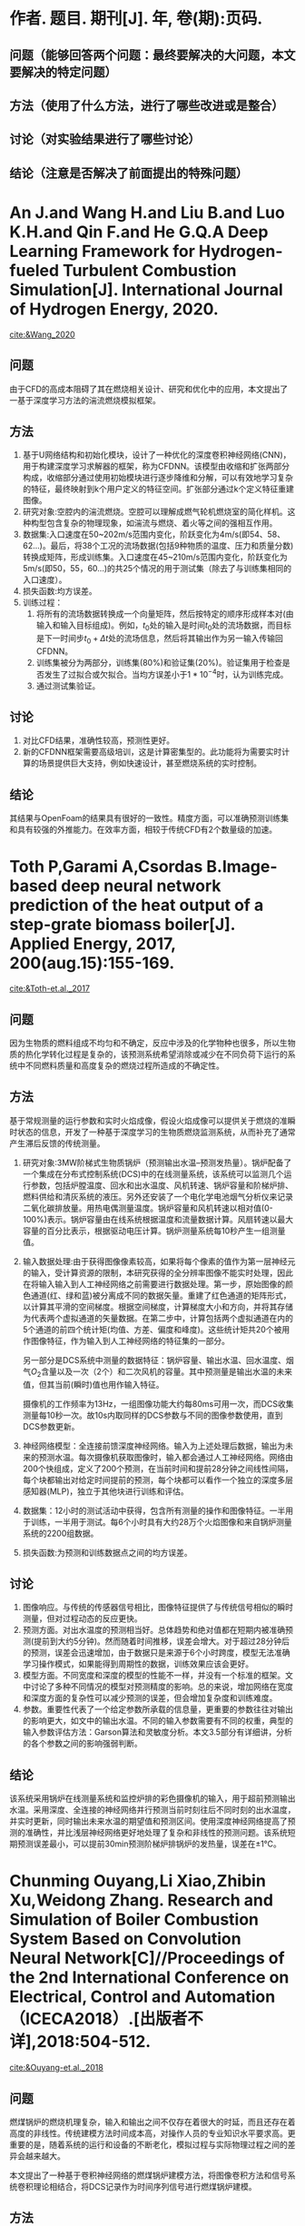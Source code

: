* 作者. 题目. 期刊[J]. 年, 卷(期):页码.
** 问题（能够回答两个问题：最终要解决的大问题，本文要解决的特定问题）
** 方法（使用了什么方法，进行了哪些改进或是整合）
** 讨论（对实验结果进行了哪些讨论）
** 结论（注意是否解决了前面提出的特殊问题）
* An J.and Wang H.and Liu B.and Luo K.H.and Qin F.and He G.Q.A Deep Learning Framework for Hydrogen-fueled Turbulent Combustion Simulation[J]. International Journal of Hydrogen Energy, 2020.
[[cite:&Wang_2020]]
** 问题
由于CFD的高成本阻碍了其在燃烧相关设计、研究和优化中的应用，本文提出了一基于深度学习方法的湍流燃烧模拟框架。
** 方法
1. 基于U网络结构和初始化模块，设计了一种优化的深度卷积神经网络(CNN)，用于构建深度学习求解器的框架，称为CFDNN。该模型由收缩和扩张两部分构成，收缩部分通过使用初始模块进行逐步降维和分解，可以有效地学习复杂的特征，最终映射到k个用户定义的特征空间。扩张部分通过k个定义特征重建图像。
2. 研究对象:空腔内的湍流燃烧。空腔可以理解成燃气轮机燃烧室的简化样机。这种构型包含复杂的物理现象，如湍流与燃烧、着火等之间的强相互作用。
3. 数据集:入口速度在50~202m/s范围内变化，阶跃变化为4m/s(即54、58、62…)。最后，将38个工况的流场数据(包括9种物质的温度、压力和质量分数)转换成矩阵，形成训练集。入口速度在45~210m/s范围内变化，阶跃变化为5m/s(即50，55，60…)的共25个情况的用于测试集（除去了与训练集相同的入口速度）。
4. 损失函数:均方误差。
5. 训练过程：
   1. 将所有的流场数据转换成一个向量矩阵，然后按特定的顺序形成样本对(由输入和输入目标组成)。例如，\(t_{0}\)处的输入是时间\(t_{0}\)处的流场数据，而目标是下一时间步\(t_{0}+\Delta t\)处的流场信息，然后将其输出作为另一输入传输回CFDNN。
   2. 训练集被分为两部分，训练集(80%)和验证集(20%)。验证集用于检查是否发生了过拟合或欠拟合。当均方误差小于\(1*10^{-4}\)时，认为训练完成。
   3. 通过测试集验证。
** 讨论
1. 对比CFD结果，准确性较高，预测性更好。
2. 新的CFDNN框架需要高级培训，这是计算密集型的。此功能将为需要实时计算的场景提供巨大支持，例如快速设计，甚至燃烧系统的实时控制。
** 结论
其结果与OpenFoam的结果具有很好的一致性。精度方面，可以准确预测训练集和具有较强的外推能力。在效率方面，相较于传统CFD有2个数量级的加速。
* Toth P,Garami A,Csordas B.Image-based deep neural network prediction of the heat output of a step-grate biomass boiler[J]. Applied Energy, 2017, 200(aug.15):155-169.
[[cite:&Toth-et.al._2017]]
** 问题
因为生物质的燃料组成不均匀和不确定，反应中涉及的化学物种也很多，所以生物质的热化学转化过程是复杂的，该预测系统希望消除或减少在不同负荷下运行的系统中不同燃料质量和高度复杂的燃烧过程所造成的不确定性。
** 方法
基于常规测量的运行参数和实时火焰成像，假设火焰成像可以提供关于燃烧的准瞬时状态的信息，开发了一种基于深度学习的生物质燃烧监测系统，从而补充了通常产生滞后反馈的传统测量。

1. 研究对象:3MW阶梯式生物质锅炉（预测输出水温--预测发热量）。锅炉配备了一个集成在分布式控制系统(DCS)中的在线测量系统，该系统可以监测几个运行参数，包括炉膛温度、回水和出水温度、风机转速、锅炉容量和阶梯炉排、燃料供给和清灰系统的液压。另外还安装了一个电化学电池烟气分析仪来记录二氧化碳排放量。用热电偶测量温度。锅炉容量和风机转速以相对值(0-100%)表示。锅炉容量由在线系统根据温度和流量数据计算。风扇转速以最大容量的百分比表示，根据驱动电压计算。锅炉测量系统每10秒产生一组测量值。
2. 输入数据处理:由于获得图像像素较高，如果将每个像素的值作为第一层神经元的输入，受计算资源的限制，本研究获得的全分辨率图像不能实时处理，因此在将输入输入到人工神经网络之前需要进行数据处理。第一步，原始图像的颜色通道(红、绿和蓝)被分离成不同的数据矢量。重建了红色通道的矩阵形式，以计算其平滑的空间梯度。根据空间梯度，计算梯度大小和方向，并将其存储为代表两个虚拟通道的矢量数据。在第二步中，计算包括两个虚拟通道在内的5个通道的前四个统计矩(均值、方差、偏度和峰度)。这些统计矩共20个被用作图像特征，作为输入到人工神经网络的特征集的一部分。

   另一部分是DCS系统中测量的数据特征：锅炉容量、输出水温、回水温度、烟气\(O_{2}\)含量以及一次（2个）和二次风机的容量。其中预测量是输出水温的未来值，但其当前(瞬时)值也用作输入特征。

    摄像机的工作频率为13Hz，一组图像功能大约每80ms可用一次，而DCS收集测量每10秒一次。故10s内取同样的DCS参数与不同的图像参数使用，直到DCS参数更新。
3. 神经网络模型：全连接前馈深度神经网络。输入为上述处理后数据，输出为未来的预测水温。每次摄像机获取图像时，输入都会通过人工神经网络。网络由200个快组成，定义了200个预测，在当前时间和提前28分钟之间线性间隔，每个块都输出对给定时间提前的预测，每个块都可以看作一个独立的深度多层感知器(MLP)，独立于其他块进行训练和评估。
4. 数据集：12小时的测试活动中获得，包含所有测量的操作和图像特征。一半用于训练，一半用于测试。每6个小时具有大约28万个火焰图像和来自锅炉测量系统的2200组数据。
5. 损失函数:为预测和训练数据点之间的均方误差。
** 讨论
1. 图像响应。与传统的传感器信号相比，图像特征提供了与传统信号相似的瞬时测量，但对过程动态的反应更快。
2. 预测方面。对出水温度的预测相当好。总体趋势和绝对值都在短期内被准确预测(提前到大约5分钟)。然而随着时间推移，误差会增大。对于超过28分钟后的预测，误差会迅速增加，由于数据只是来源于6个小时跨度，模型无法准确学习操作模式，如果能得到周期性的数据，训练效果应该会更好。
3. 模型方面。不同宽度和深度的模型的性能不一样，并没有一个标准的框架。文中讨论了多种不同情况的模型对预测精度的影响。总的来说，增加网络在宽度和深度方面的复杂性可以减少预测的误差，但会增加复杂度和训练难度。
4. 参数。重要性代表了一个给定参数所承载的信息量，更重要的参数往往对输出的影响更大，如文中的输出水温。不同的输入参数需要有不同的权重，典型的输入参数评估方法：Garson算法和灵敏度分析。本文3.5部分有详细讲，分析的各个参数之间的影响强弱判断。

** 结论
该系统采用锅炉在线测量系统和监控炉排的彩色摄像机的输入，用于超前预测输出水温。采用深度、全连接的神经网络并行预测当前时刻往后不同时刻的出水温度，并实时更新，同时输出未来水温的期望值和预测区间。使用深度神经网络提高了预测的准确性，并比浅层神经网络更好地处理了复杂和非线性的预测问题。该系统短期预测误差最小，可以提前30min预测阶梯炉排锅炉的发热量，误差在±1℃。
* Chunming Ouyang,Li Xiao,Zhibin Xu,Weidong Zhang. Research and Simulation of Boiler Combustion System Based on Convolution Neural Network[C]//Proceedings of the 2nd International Conference on Electrical, Control and Automation（ICECA2018）.[出版者不详],2018:504-512.
[[cite:&Ouyang-et.al._2018]]
** 问题
燃煤锅炉的燃烧机理复杂，输入和输出之间不仅存在着很大的时延，而且还存在着高度的非线性。传统建模方法时间成本高，对操作人员的专业知识水平要求高。更重要的是，随着系统的运行和设备的不断老化，模拟过程与实际物理过程之间的差异会越来越大。

本文提出了一种基于卷积神经网络的燃煤锅炉建模方法，将图像卷积方法和信号系统卷积理论相结合，将DCS记录作为时间序列信号进行燃煤锅炉建模。
** 方法
研究对象:燃煤锅炉。

数据处理:某火电厂燃煤机组2月份DCS的采样数据。监测对象最多60个，每15分钟记录一次，每天有96个采样点，共计2592条采样记录。

选择4个关键变量作为输出：主蒸汽压力，热效率，烟雾排放，锅炉效率。这些指标不仅与运行参数直接相关，而且相互之间存在耦合关系。由于不同类型的数据数量级相差太大，可进行标准化后使用，即\(S'=S-S_{min}/S_{max}-S_{min}\)。

神经网络模型：该网络由两个卷积层组成，然后是两个完全相连的层，将特征建模为输出。通过最小化代价函数来优化网络中的所有参数，包括卷积核参数。该模型为具有时滞、高度非线性和多变量耦合特性的燃煤锅炉系统建模提供了一种很好的解决方案。

损失函数:均方误差。
** 讨论
同传统神经网络模型1和模型2的仿真结果进行了详细的比较和分析。与采用简单全连接神经网络的模型1相比，模型2采用带时滞窗口的神经网络明显提高了输出预测效果。卷积映射的神经网络模型的预测误差比模型2的预测误差进一步减小，表明时间维卷积层可以将数据映射到更好的特征空间，有利于建立更精确的锅炉动态特性仿真。
** 结论
本文是一篇分析型的文章，比较了三种神经网络模型，卷积神经网络预测效果最佳。卷积神经网络可以将数据映射到更好的特征空间，有利于建立更精确的锅炉动态特性仿真。
* Shi Y,Zhong W,Chen X,et al. Combustion optimization of ultra supercritical boiler based on artificial intelligence[J]. Energy, 2019, 170(MAR.1):804-817.
[[cite:&Shi-et.al._2019]]
** 问题
传统的锅炉燃烧优化方法主要依靠实验和工厂试验，但是无论是实验室规模的试验还是计划试验，都不能涵盖所有可能的运行条件和控制系统的限制，这就给锅炉燃烧的优化带来了困难。

本文采用人工神经网络和遗传算法相结合的方法对在役660\(MW\)超超临界燃煤电厂锅炉的燃烧进行了优化。

训练样本中有两类参数。第一类是在优化过程中保持不变的固定参数，包括负荷、煤质和过量空气。第二类是优化参数，包括气流组织方案。在优化过程中，有两种类型的参数进入神经网络。
** 方法
1. 研究对象:660\(MW\)超超临界燃煤电厂锅炉。
2. 神经网络模型：文中共使用3个神经网络模型。神经网络1：热效率预测模型、神经网络2：\(NO_{x}\)排放预测模型（本文的目标），神经网络3：排烟温度预测模型（CFD模拟缺乏排烟温度，该参数重要，需要额外生成）。

   前2个模型有两类输入参数，第一类是在优化过程中保持不变的固定参数，包括负荷、煤质和过量空气。第二类是优化参数，包括配风方案（对13个风门开口的控制），输出为相应的预测值。

   第三个模型，输入为电厂负荷、过量空气、燃煤量、空气总量、二次风与一次风比、屏式过热器出口烟道温度，输出为排烟温度。
3. 数据集：
   1) 从锅炉DCS系统中获取了一个月的锅炉数据，数据间隔为20分钟，共计2100组左右。为避免不稳定的运行数据影响结果，只采用20\(min\)内负荷波动在5\(MW\)以内的运行工况数据。最终得到了452组历史运行数据。
   2) 100组CFD模拟产生的数据。
   3) 由于CFD模拟缺少排烟温度，采用452组历史数据结合神经网络3生成的排烟温度数据。
4. 实验方法：通过遗传算法搜索最合适的操作参数组合来优化操作参数，以实现更高的热效率和更低的\(NO_{x}\)排放。
** 讨论
1. 不同样本训练模型的比较，共进行了不同变量下的27组实验。
   1) 使用452个历史运行数据进行训练。
   2) 使用352个历史运行数据和100个CFD模拟数据进行训练。
   3) 使用452个历史运行数据中随机选择的352个历史运行数据来训练。
   4) 使用452个历史运行数据和100个CFD模拟数据进行训练。

   就结果而言，1效果最好，3效果最差。增加数据和使用CFD模拟数据可提高预测精度。
2. 遗传算法的优化，采用不同的交叉率和变异率。\(NO_{x}\)上限为300\(mg/Nm^{2}\)，超过即淘汰。
   1) 交叉率：0.5。变异率：0.08。
   2) 交叉率：0.9。变异率：0.2。
   3) 交叉率：0.9。变异率：0.08。

   结果为2效果最好。

   从400\(MW\)到660\(MW\)的稳定运行工况中间隔每10\(MW\)随机抽取26组历史运行数据验证效果。
** 结论
1. 本文以660\(MW\)超超临界燃煤电厂的历史运行数据和CFD模拟数据为样本，成功地建立了预测其热效率和\(NO_{x}\)排放的人工神经网络模型，且具有相当的准确性。
2. CFD模拟数据的补充进一步提高了模型的精度。
3. 遗传算法将在大约在50步内收敛。
* Ha N Z,Li J,Zhang B,et al. Prediction of combustion state through a semi-supervised learning model and flame imaging[J]. Fuel, 2020, 289(4):119745.
[[cite:&Han-et.al._2020]]

** 问题
由于燃烧火焰本质上具有复杂性和随机性，很难准确预测燃烧状态。尽管通过基于CNN的模型已经取得了各种进展，但这些模型中的一个很大的问题是需要更多的标签数据来进行训练。预测精度还取决于标记数据的规模和质量。

本文提出了一种新的半监督学习模型来预测燃烧状态。该模型是由DAE、GAN和GPC组合而成的。DAE（去噪自动编码器）用于提取特征，GAN用于训练，GPC（高斯过程分类器）用于预测。结构相似度(SSIM)度量侧重于图像结构信息，作为DAE网络的损失函数，可以提高特征提取的效率。
** 方法
1. 研究对象:4.2\(MW\)重油锅炉炉膛。
2. 整体框架：
   第一阶段：数据采集、预处理和分类。火焰图像被分为原始状态和新状态。原始状态的图像被用来训练DAE-GAN。通过新状态的图像对模型进行评估。

   第二阶段：半监督学习模型的建立。无监督学习过程，先用参数初始化模型，然后用原始图像训练，提取需要的特征。有监督学习过程，提取特征用于训练广义预测模型，并进行预测。新燃烧状态用于微调该模型，并通过微调后模型继续预测。
3. 特征提取：
   1) 未标记图像
   2) 标记图像
   3) 新状态标记图像（理论上不可见的新状态）
4. 数据集：从九种不同燃烧状态获得的火焰图像数据集。对于每个燃烧状态，收集了4000个RGB(红、绿、蓝)火焰图像。
   1) A：在固定一次空气(PA)和二次空气(SA)的不同燃料负荷（FL)下的三种不同燃烧状态。
   2) B：只有PA是变化的。
   3) C：只有SA是变化的。
5. 训练方法：数据集A视为原始状态，而数据集B和C被视为新状态。
   1) 从数据集A中随机选择80%的数据来形成训练数据集A1，其余20%的数据用于验证(数据集A2)。
   2) 数据集A1的94%的数据(A3)用于训练DAE-GAN，其余的6%(数据集A4)用于GPC训练。
   3) 对于新状态，DAE-GAN直接使用，GPC需要进一步微调。数据集B和C的结构类似于数据集A的分配方式，即6%的数据用于微调GPC。
** 讨论
1. 数据集A3、B3和C3中随机选取25%组成测试数据集A5、B5和C5用于验证模型的准确性。A5具有较高准确率，且微调后的模型对B5/C5也具有较高精度。可以看出在大量未标注数据和少量标注数据情况下对燃烧状态预测的有效性。
2. 为了详细考察预测精度，记录了9种燃烧状态下的预测结果。总体而言，所提出的半监督学习模型对燃烧状态提供了可接受的精度和可靠的预测。
3. 通过火焰图像的特征分布可视化，表示9种燃烧状态的区分特征。从相同状态提取的图像特征是聚类的，而不同状态下的图像特征被很好地分开。可以得知火焰图像的代表性特征对于可靠、准确地预测燃烧状态起着决定性的作用。
** 结论
通过模型自动提取火焰的深层特征，对相应的燃烧状态进行预测。该方法只需用一小部分标记图像对高斯过程分类器进行微调，就可以预测新的燃烧状态(看不见)，从而大大节省了计算量。主要成果有：
1. 该模型提取深层特征时的抗噪声能力得到提高。
2. 提出了一个新的损失函数LSSIM。探究了最优的迭代次数和损失率。
3. 该模型具有更好的预测精度，可用于工业应用。
4. 该模型表现出很强的鲁棒性和泛化能力，并且可以很容易地进行微调来预测燃烧稳定性和排放。
* Abubakar  Z ,  Mokheimer E ,  Kamal M M . A review on combustion instabilities in energy generating devices utilizing oxyfuel combustion[J]. International Journal of Energy Research.
[[cite:&Abubakar-et.al._2021]]
** 问题
氧气燃料工艺在燃烧系统中使用纯氧作为氧化剂，以二氧化碳和水为主要燃烧产物。由于使用纯氧，氧燃料燃烧的特点是温度非常高，可能会损坏或降解燃烧系统的组件。因此，使用稀释剂是必要的，以降低这些过高的温度到实际应用的适当限度。较高的稀释度或二氧化碳在混合物中的显著不均匀分布可能会分别导致与局部火焰熄灭和不稳定放热率相关的静态或动态不稳定。

本文综述了在预混和非预混环境下氧燃料燃烧系统中静态和动态不稳定性的现有文献，目的是提供关于燃烧不稳定性研究的理论、数值和实验方法的概述，并重点介绍文献中关于含氧燃料燃烧系统的研究。

** 方法
** 讨论
*** 燃烧不稳定性的一些相关介绍
静态不稳定的驱动机制要求燃烧化学反应发生的必要时间长于燃烧物质的停留时间(或混合时间)，从而使反应不能持续。

Damköhler number：用来确定扩散速率或反应速率对于定义在感兴趣的长度和时间尺度上的稳态化学分布是否更为“重要”。因此，定义：da与特征扩散和反应时间相关联，因此有必要进行定标。较高的Da(Da>>1)导致的反应速率远大于化学平衡的扩散速率，而较低的Da(Da<<1)表明，物种的扩散比化学反应发生快，从而导致化学反应缓慢，甚至在某些临界值处火焰熄灭。

相关问题：
1. 稀薄燃烧的驱动力以减少空气氧化系统中的NOx排放，但也更容易受到静态不稳定性的影响。
2. 通过针对能量含量更高的不同燃料进行优化的燃气轮机。不然燃料带来的不同结果。
3. 燃烧室流道的优化设计。

回火现象：回火在预混火焰中尤为突出，因为燃料和氧化剂已经混合，很容易被向后移动的火焰点燃，并向上游传播。可能会在燃烧室中引发热声不稳定，从而导致高幅度的压力振荡，从而造成严重的损害。

热声不稳现象：非稳定的热释放和压力波动在正反馈中耦合在一起会导致热声的自放大不稳定性。即后续扰动(放热波动)与前一扰动(压力波动)同相，会导致燃烧不稳定性放大。

激发原因：
1. 自身因素：热扩散不稳定性、流体动力不稳定性和所谓的瑞利-泰勒不稳定性。
2. 火焰与其周围环境的相互作用或某些外力可以激发热声不稳定性。在这种情况下，热释放的波动，进而是声压的波动，通常是燃烧反应物的入口质量流量或火焰-涡流相互作用波动的结果
*** 含氧燃料燃烧的静态不稳定
使用烟气中回收的二氧化碳作为氧气燃烧过程中的稀释剂，以降低因使用纯氧作为氧化剂而产生的过高温度。二氧化碳稀释影响燃烧参数，如火焰速度、混合物传输特性，并最终影响停留和化学时间尺度（浓度高时间长，\(CO_{2}\)高热容）。同时火焰的宏观结构取决于\(CO_{2} \)浓度水平。
*** 含氧燃料燃烧的热声不稳定
1. 在低浓度下，放热波动随\(CO_{2}\)稀释度的增加而增大。在二氧化碳浓度较高时，波动会受到抑制。
2. 放热波动随当量比的降低而减小。
3. 火焰振荡受火焰长度的控制。
** 结论
本文讨论了在含氧燃料燃烧系统中使用的预混和非预混火焰稳定性，主要集中在二氧化碳稀释对火焰稳定性特性的影响。此外，还着重介绍了研究燃烧不稳定性的基本方法、理论方法和实验方法。文献中关于静态不稳定性的重点包括通过使用稀释剂来降低氧燃烧温度，这反过来又会在高浓度时由于以下原因而导致火焰熄灭，例如热损失、可燃性限制和流动对火焰施加的压力。氧气燃烧使用的最常见的稀释剂是二氧化碳，这是一种含有氧气的化合物，可以在一定条件下参与反应，增加了火焰行为的复杂性。稀释剂浓度对氧燃料火焰的宏观和微观结构以及相关的稳定性特性都有很大的影响。

关于氧燃料火焰在富氧和富氢条件下的静态稳定极限的扩展，已有几项研究报道。预热也被作为提高氧气燃烧系统熄火极限的一种手段进行了研究。

氧气燃料研究的另一个主要差距是对二氧化碳以外的稀释剂的研究。\(H_{2}O\)稀释通常被认为是氧气燃料系统中二氧化碳稀释的一种替代方案；然而，还没有提供强有力的实验证据来证明\(H_{2}O\)是氧气燃料系统的可行选择。

与静态不稳定性非常相似，氧气燃烧过程中的热声不稳定性也主要由稀释剂浓度驱动，从而导致流动和火焰动力学的变化。虽然稀释剂驱动的流动和火焰动力学会影响系统的动态稳定性已达成共识，但在文献中还没有发现将稀释剂的使用与氧燃烧稳定性联系起来的通用机制来预测系统的稳定性特性。然而，挑战是确定一个声学量，该声量包含了考虑稀释剂的氧燃烧热释放波动的驱动参数。值得注意的是，对于非预混氧火焰，除了识别这些参数外，还必须决定应利用两股气流(燃料或氧化剂气流)的哪一侧来诱导所需的火焰响应。此外，虽然现有的研究主要集中在自激不稳定性主要受燃烧室的自然谐波影响，但目前作者还没有找到任何研究外部强迫含氧燃料火焰不稳定性的研究。目前，对二氧化碳稀释氧燃料燃烧系统中外部强迫的影响缺乏了解，对开发预测这些系统中火焰动态响应的模型的能力产生了不利影响。
* Golgiyaz S ,  Talu M F ,  Daskin M , et al. Estimation of excess air coefficient on coal combustion processes via gauss model and artificial neural network[J].  2021.
[[cite:&Golgiyaz-et.al._2021]]
** 问题
火焰图像可以立即反映燃烧室的当前状态，因此从燃烧控制的角度来看，火焰图像是至关重要的，因为它减少了燃烧过程的结构滞后时间，因为滞后时间对闭环系统的抗扰性能有不利影响。

当对火焰图像的研究进行总体评价时，已经提出的特征提取方法不足以确定燃烧特性。本文提出了一种火焰图像与过量空气系数(\lambda)之间的关系模型。
** 方法
模型的建立分为三个阶段：
1. 数据采集与同步：通过安装在直径为10 cm的观察孔上的CCD摄像机获取火焰图像，在系统处于稳定状态时，记录了系统的摄像机图像和烟气分析仪实时获取的\lambda值。每秒记录一个\lambda的值以及2幅CCD摄像机的图像。火焰显示区域设置为1088x1088像素。在83分钟的记录时间内，获得了4980个\lambda和9960幅火焰图像。
   
2. 特征提取： 理想燃烧时\lambda值介于1.2和1.5之间。在燃烧过程中，使用了22幅\lambda值在指定范围内的火焰图像来模拟理想燃烧。通过分离成独立的颜色通道(红-R、绿-G、蓝-B、灰-I)来检查相应通道中亮度值的标准差和平均值。

   将1088×1088大小的火焰图像分割成16×16大小的小块， 计算燃烧过程中获得的火焰图像与理想火焰形状的相似度，并由此得出火焰图像的特征向量。文中提出了4种特征向量获得方法。
   1) 相似度和法：相似度为每个通道的像素相似度之和。
   2) 朴素贝叶斯相似性：相似度为每个通道与模型的乘积。
   3) 多元正态分布相似性：局部窗口相似度由多变量正态分布计算。
   4) 高斯混合模型相似度。
      
3. 匹配与测试：采用多层人工神经网络进行特征匹配。
   数据划分：训练集70%（6970），测试集15%（1493），验证集15%（1493）。
   模型：训练1000次以及6次验证。R值衡量产出和目标之间的相关性，MSE均方误差是产出和目标之间的平均平方差。
   传播方法：SCG随机梯度下降法，LM最速下降法。
   输入输出：输入为16x16x3个图像特征，输出为预测的\lambda。
** 讨论
1. 不同颜色通道组合的影响
   1) 本文表2中，所有模型都被执行了10次，给出的结果都是平均值。
   2) R、G、B三个通道的组合和SCG神经网络方法的选择达到了最高的匹配精度。
   3) 在R、G和B的组合所得到的性质中加入I会导致回归性能的下降。
2. 朴素贝叶斯方法、 多元正态分布方法、高斯混合模型相似度
   R和G通道的组合获得了最好的匹配精度。
3. 相似度和法在SCG学习模型中呈现出最高的相关性。
4. 实验第一个讨论部分内容有错误。
** 结论
在这项研究中，研究了\lambda和火焰图像之间的数学关系的存在。通过对采集到的火焰图像进行网格划分、建模和特征提取，实现了火焰图像的矢量化。研究了四种不同的方法。利用神经网络回归模型将不同方法得到的一维特征向量与\lambda进行匹配。实验结果表明，本文提出的基于预测模式的相似度和方法能够为\lambda的估计提供较高的精度。
* 参考文献                                                           :ignore:
bibliographystyle:unsrt
bibliography:./papers.bib
